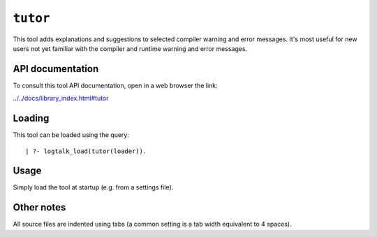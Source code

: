 ``tutor``
=========

This tool adds explanations and suggestions to selected compiler warning
and error messages. It's most useful for new users not yet familiar with
the compiler and runtime warning and error messages.

API documentation
-----------------

To consult this tool API documentation, open in a web browser the link:

`../../docs/library_index.html#tutor <../../docs/library_index.html#tutor>`__

Loading
-------

This tool can be loaded using the query:

::

   | ?- logtalk_load(tutor(loader)).

Usage
-----

Simply load the tool at startup (e.g. from a settings file).

Other notes
-----------

All source files are indented using tabs (a common setting is a tab
width equivalent to 4 spaces).
